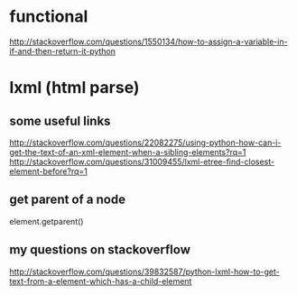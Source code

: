 
* functional
http://stackoverflow.com/questions/1550134/how-to-assign-a-variable-in-if-and-then-return-it-python
* lxml (html parse)
** some useful links
http://stackoverflow.com/questions/22082275/using-python-how-can-i-get-the-text-of-an-xml-element-when-a-sibling-elements?rq=1
http://stackoverflow.com/questions/31009455/lxml-etree-find-closest-element-before?rq=1

** get parent of a node
element.getparent()
** my questions on stackoverflow
http://stackoverflow.com/questions/39832587/python-lxml-how-to-get-text-from-a-element-which-has-a-child-element
